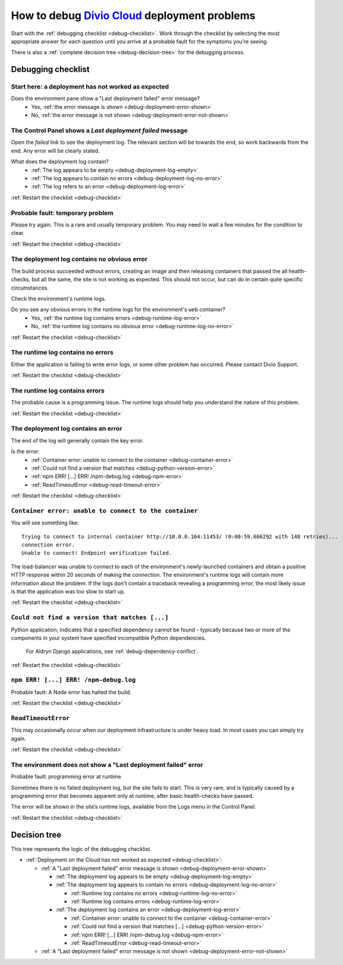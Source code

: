 .. raw:: html

    <style>

    /* ----- decision tree ----- */

    .debug-decision-tree li {
      margin-left: 1em;
      padding-left: 1em;
      position: relative;
      list-style: none !important;
    }

    .debug-decision-tree li li {
      margin-left: 0;
    }

    .debug-decision-tree li::after {
      content:'';
      position: absolute;
      top: 0px;
      bottom: -10px;
      left: -5px;
      width: 2px;
      background: #b9b9b9;
    }
    .debug-decision-tree li:last-child::after {
      content:'';
      display: none;
    }
    .debug-decision-tree li::before {
      content:'';
      position: absolute;
      top: 10px;
      left: -5px;
      width: 13px;
      height: 2px;
      background: #b9b9b9;a=
    }

    /* ----- interactive debugger ----- */

    .rst-content dl.question dt {background: none; border: none; color: black;}
    .rst-content dl.question dt:before {font-family: FontAwesome; content: "\f059"; color: #FFB400; margin-right: 1em;}
    .rst-content dl.question li a:after {font-family: FontAwesome; content: " \f0a9"; color: #FFB400;}
    .rst-content dl.question dd ul li {list-style: none;}
    .probable-fault h3::before {font-family: FontAwesome; content: "\f071"; color: #ffb400; margin-right: 1em;}

    div.step {
      border: 1px solid black;
      padding: 20px;
      margin: 2em 0 2em;
      border-radius: 10px;
      background: #eeeeee;
      /* by default, hide each step in the process */
      display: none;
      }

    /* but display it if it is actually selected */

    div.current-step {
      display: block;
    }

    .restart-link {text-align: right;}
    .restart-link:after {font-family: FontAwesome; content: " \f021"; color: red;}
    </style>

    <script>
    window.addEventListener('load', function () {
        $('.debugging-checklist .internal, .debug-decision-tree .internal').on('click', function (e) {
            e.preventDefault();

            var $this = $(this);
            var anchor = $this.attr('href');
            var step = $(anchor).parent();

            if (step.length && !step.is('current-step')) {
                $('.current-step').removeClass('current-step');
                step.addClass('current-step');
                if (window.history.pushState) {
                  window.history.pushState('', {}, anchor);
                }
            }
        });

        if (window.location.hash) {
            $('.internal[href$="' + window.location.hash + '"]').trigger('click');
        }

        $(window).on('hashchange', function () {
            $('.internal[href$="' + window.location.hash + '"]').trigger('click');
        });
    });
    </script>

.. _debug-deployment-problems:

How to debug `Divio Cloud <https://www.divio.com>`_ deployment problems
=======================================================================

Start with the :ref:`debugging checklist <debug-checklist>`. Work through the checklist by selecting the most
appropriate answer for each question until you arrive at a probable fault for the symptoms you're seeing.

There is also a :ref:`complete decision tree <debug-decision-tree>` for the debugging process.


Debugging checklist
---------------------------

..  rst-class:: debugging-checklist
..  rst-class:: step current-step
..  _debug-checklist:

Start here: a deployment has not worked as expected
~~~~~~~~~~~~~~~~~~~~~~~~~~~~~~~~~~~~~~~~~~~~~~~~~~~~~~~~~~~~~~~~~~

..  rst-class:: question

Does the environment pane show a "Last deployment failed" error message?
    * Yes, :ref:`the error message is shown <debug-deployment-error-shown>`
    * No, :ref:`the error message is not shown <debug-deployment-error-not-shown>`


..  _debug-deployment-error-shown:
..  rst-class:: step

The Control Panel shows a *Last deployment failed* message
~~~~~~~~~~~~~~~~~~~~~~~~~~~~~~~~~~~~~~~~~~~~~~~~~~~~~~~~~~

Open the *failed* link to see the deployment log. The relevant section will be towards the end, so work backwards from
the end. Any error will be clearly stated.

..  rst-class:: question

What does the deployment log contain?
    * :ref:`The log appears to be empty <debug-deployment-log-empty>`
    * :ref:`The log appears to contain no errors <debug-deployment-log-no-error>`
    * :ref:`The log refers to an error <debug-deployment-log-error>`

..  rst-class:: restart-link

:ref:`Restart the checklist <debug-checklist>`


..  _debug-deployment-log-empty:
..  rst-class:: probable-fault step

Probable fault: temporary problem
~~~~~~~~~~~~~~~~~~~~~~~~~~~~~~~~~~~~~~~~~~~~~~~~~~

Please try again. This is a rare and usually temporary problem. You may need to wait a few minutes for the
condition to clear.

..  rst-class:: restart-link

:ref:`Restart the checklist <debug-checklist>`


.. _debug-deployment-log-no-error:
..  rst-class:: step

The deployment log contains no obvious error
~~~~~~~~~~~~~~~~~~~~~~~~~~~~~~~~~~~~~~~~~~~~

The build process succeeded without errors, creating an image and then releasing containers that passed the
all health-checks, but all the same, the site is not working as expected. This should not occur, but can do in
certain quite specific circumstances.

Check the environment's runtime logs.

..  rst-class:: question

Do you see any obvious errors in the runtime logs for the environment's ``web`` container?
    * Yes, :ref:`the runtime log contains errors <debug-runtime-log-error>`
    * No, :ref:`the runtime log contains no obvious error <debug-runtime-log-no-error>`

..  rst-class:: restart-link

:ref:`Restart the checklist <debug-checklist>`


.. _debug-runtime-log-no-error:
..  rst-class:: probable-fault step

The runtime log contains no errors
~~~~~~~~~~~~~~~~~~~~~~~~~~~~~~~~~~~~~~~~~~~~

Either the application is failing to write error logs, or some other problem has occurred. Please contact Divio
Support.

..  rst-class:: restart-link

:ref:`Restart the checklist <debug-checklist>`


.. _debug-runtime-log-error:
..  rst-class:: probable-fault step

The runtime log contains errors
~~~~~~~~~~~~~~~~~~~~~~~~~~~~~~~~~~~~~~~~~~~~

The probable cause is a programming issue. The runtime logs should help you understand the nature of this problem.

..  rst-class:: restart-link

:ref:`Restart the checklist <debug-checklist>`


.. _debug-deployment-log-error:
..  rst-class:: step

The deployment log contains an error
~~~~~~~~~~~~~~~~~~~~~~~~~~~~~~~~~~~~~~~~~~~~

The end of the log will generally contain the key error.

..  rst-class:: question

Is the error:
    * :ref:`Container error: unable to connect to the container <debug-container-error>`
    * :ref:`Could not find a version that matches <debug-python-version-error>`
    * :ref:`npm ERR! [...] ERR! /npm-debug.log <debug-npm-error>`
    * :ref:`ReadTimeoutError <debug-read-timeout-error>`

..  rst-class:: restart-link

:ref:`Restart the checklist <debug-checklist>`


.. _debug-container-error:
..  rst-class:: probable-fault step

``Container error: unable to connect to the container``
~~~~~~~~~~~~~~~~~~~~~~~~~~~~~~~~~~~~~~~~~~~~~~~~~~~~~~~

You will see something like::

    Trying to connect to internal container http://10.0.0.164:11453/ (0:00:59.666292 with 148 retries)...
    connection error.
    Unable to connect! Endpoint verification failed.

The load-balancer was unable to connect to each of the environment's newly-launched containers and obtain a positive
HTTP response within 20 seconds of making the connection. The environment's runtime logs will contain more
information about the problem. If the logs don't contain a traceback revealing a programming error, the most likely
issue is that the application was too slow to start up.

..  rst-class:: restart-link

:ref:`Restart the checklist <debug-checklist>`


.. _debug-python-version-error:
..  rst-class:: probable-fault step

``Could not find a version that matches [...]``
~~~~~~~~~~~~~~~~~~~~~~~~~~~~~~~~~~~~~~~~~~~~~~~~~~~~~~~

Python application, indicates that a specified dependency cannot be found - typically because two or more of the 
components in your system have specified incompatible Python dependencies.

    For Aldryn Django applications, see :ref:`debug-dependency-conflict`.

..  rst-class:: restart-link

:ref:`Restart the checklist <debug-checklist>`


.. _debug-npm-error:
..  rst-class:: probable-fault step

``npm ERR! [...] ERR! /npm-debug.log``
~~~~~~~~~~~~~~~~~~~~~~~~~~~~~~~~~~~~~~~~~~~~~~~~~~~~~~~

Probable fault: A Node error has halted the build.

..  rst-class:: restart-link

:ref:`Restart the checklist <debug-checklist>`


.. _debug-read-timeout-error:
..  rst-class:: probable-fault step

``ReadTimeoutError``
~~~~~~~~~~~~~~~~~~~~~~~~~~~~~~~~~~~~~~~~~~~~~~~~~~~~~~~

This may occasionally occur when our deployment infrastructure is under heavy load. In most cases you can simply
try again.

..  rst-class:: restart-link

:ref:`Restart the checklist <debug-checklist>`


.. _debug-deployment-error-not-shown:
..  rst-class:: probable-fault step

The environment does not show a "Last deployment failed" error
~~~~~~~~~~~~~~~~~~~~~~~~~~~~~~~~~~~~~~~~~~~~~~~~~~~~~~~~~~~~~~

Probable fault: programming error at runtime

Sometimes there is no failed deployment log, but the site fails to start. This is very rare, and is typically
caused by a programming error that becomes apparent only at runtime, after basic health-checks have passed.

The error will be shown in the site’s runtime logs, available from the Logs menu in the Control Panel.

..  rst-class:: restart-link

:ref:`Restart the checklist <debug-checklist>`


..  _debug-decision-tree:
..  rst-class:: debug-decision-tree

Decision tree
-------------

This tree represents the logic of the debugging checklist.



* :ref:`Deployment on the Cloud has not worked as expected <debug-checklist>`:

  * :ref:`A "Last deployment failed" error message is shown <debug-deployment-error-shown>`

    * :ref:`The deployment log appears to be empty <debug-deployment-log-empty>`
    * :ref:`The deployment log appears to contain no errors <debug-deployment-log-no-error>`

      * :ref:`Runtime log contains no errors <debug-runtime-log-no-error>`
      * :ref:`Runtime log contains errors <debug-runtime-log-error>`

    * :ref:`The deployment log contains an error <debug-deployment-log-error>`

      * :ref:`Container error: unable to connect to the container <debug-container-error>`
      * :ref:`Could not find a version that matches [...] <debug-python-version-error>`
      * :ref:`npm ERR! [...] ERR! /npm-debug.log <debug-npm-error>`
      * :ref:`ReadTimeoutError <debug-read-timeout-error>`

  * :ref:`A "Last deployment failed" error message is not shown <debug-deployment-error-not-shown>`
